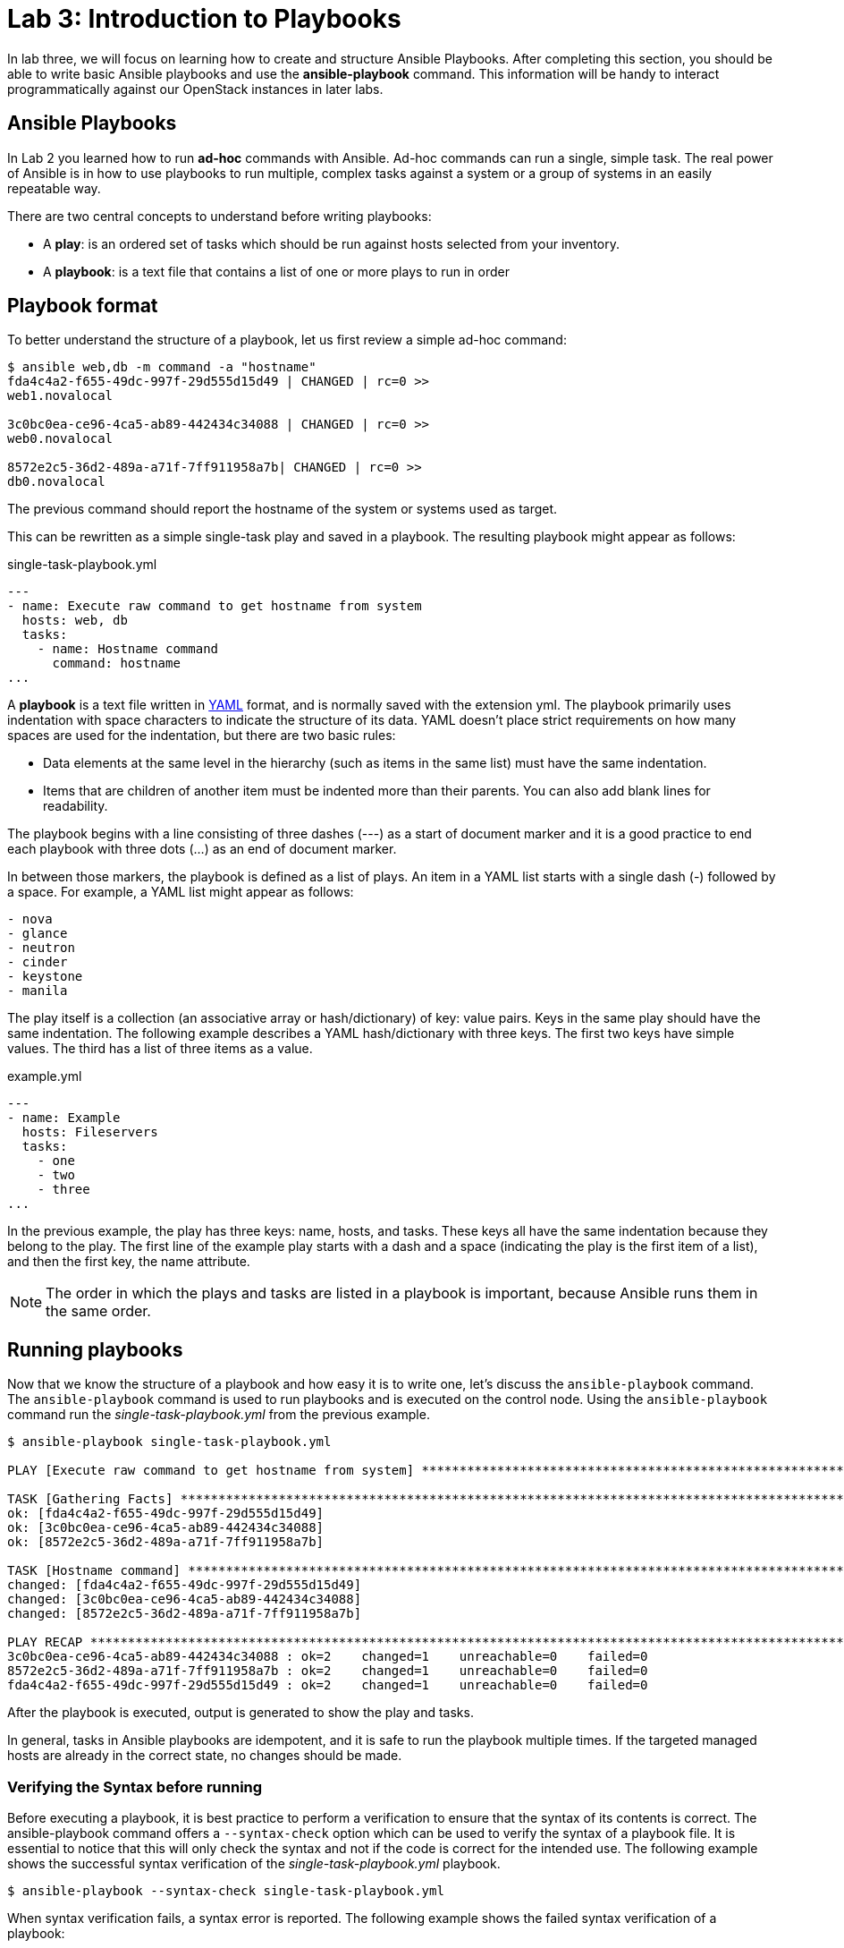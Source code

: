 = Lab 3: Introduction to Playbooks

In lab three, we will focus on learning how to create and structure Ansible Playbooks.
After completing this section, you should be able to write basic Ansible playbooks
and use the *ansible-playbook* command. This information will be handy to interact
programmatically against our OpenStack instances in later labs.

== Ansible Playbooks

In [underline]#Lab 2# you learned how to run *ad-hoc* commands with Ansible.
Ad-hoc commands can run a single, simple task. The real power of Ansible is in
how to use playbooks to run multiple, complex tasks against a system or a group
of systems in an easily repeatable way.

There are two central concepts to understand before writing playbooks:

* A **play**: is an ordered set of tasks which should be run against hosts selected from your inventory.

* A **playbook**: is a text file that contains a list of one or more plays to run in order

== Playbook format

To better understand the structure of a playbook, let us first review a simple ad-hoc command:

[source,]
----
$ ansible web,db -m command -a "hostname"
fda4c4a2-f655-49dc-997f-29d555d15d49 | CHANGED | rc=0 >>
web1.novalocal

3c0bc0ea-ce96-4ca5-ab89-442434c34088 | CHANGED | rc=0 >>
web0.novalocal

8572e2c5-36d2-489a-a71f-7ff911958a7b| CHANGED | rc=0 >>
db0.novalocal
----

The previous command should report the hostname of the system or systems used as target.

This can be rewritten as a simple single-task play and saved in a playbook. The resulting playbook might appear as follows:

.single-task-playbook.yml
----
---
- name: Execute raw command to get hostname from system
  hosts: web, db
  tasks:
    - name: Hostname command
      command: hostname
...
----

A *playbook* is a text file written in http://docs.ansible.com/ansible/latest/reference_appendices/YAMLSyntax.html[YAML]
format, and is normally saved with the extension yml. The playbook primarily uses
indentation with space characters to indicate the structure of its data.
YAML doesn't place strict requirements on how many spaces are used for the indentation, but there are two basic rules:

* Data elements at the same level in the hierarchy (such as items in the same list) must have the same indentation.
* Items that are children of another item must be indented more than their parents.
You can also add blank lines for readability.

The playbook begins with a line consisting of three dashes (---) as a start of document marker
and it is a good practice to end each playbook with three dots (...) as an end of document marker.

In between those markers, the playbook is defined as a list of plays. An item in a
YAML list starts with a single dash (-) followed by a space. For example, a YAML list might appear as follows:

[source,]
----
- nova
- glance
- neutron
- cinder
- keystone
- manila
----

The play itself is a collection (an associative array or hash/dictionary) of key: value pairs.
Keys in the same play should have the same indentation. The following example describes a
YAML hash/dictionary with three keys. The first two keys have simple values. The third has a list of three items as a value.

.example.yml
----
---
- name: Example
  hosts: Fileservers
  tasks:
    - one
    - two
    - three
...
----

In the previous example, the play has three keys: name, hosts, and tasks.
These keys all have the same indentation because they belong to the play.
The first line of the example play starts with a dash and a space (indicating
the play is the first item of a list), and then the first key, the name attribute.

NOTE: The order in which the plays and tasks are listed in a playbook is
important, because Ansible runs them in the same order.

////
[source,]
____
*The order in which the plays and tasks are listed in a playbook is important, because
Ansible runs them in the same order.*
____
////

== Running playbooks

Now that we know the structure of a playbook and how easy it is to write one, let's discuss
the `ansible-playbook` command. The `ansible-playbook` command is used to run playbooks
and is executed on the control node. Using the `ansible-playbook` command run the
_single-task-playbook.yml_ from the previous example.

[source,]
----
$ ansible-playbook single-task-playbook.yml 

PLAY [Execute raw command to get hostname from system] ************************************************************************************

TASK [Gathering Facts] ********************************************************************************************************************
ok: [fda4c4a2-f655-49dc-997f-29d555d15d49]
ok: [3c0bc0ea-ce96-4ca5-ab89-442434c34088]
ok: [8572e2c5-36d2-489a-a71f-7ff911958a7b]

TASK [Hostname command] *******************************************************************************************************************
changed: [fda4c4a2-f655-49dc-997f-29d555d15d49]
changed: [3c0bc0ea-ce96-4ca5-ab89-442434c34088]
changed: [8572e2c5-36d2-489a-a71f-7ff911958a7b]

PLAY RECAP ********************************************************************************************************************************
3c0bc0ea-ce96-4ca5-ab89-442434c34088 : ok=2    changed=1    unreachable=0    failed=0   
8572e2c5-36d2-489a-a71f-7ff911958a7b : ok=2    changed=1    unreachable=0    failed=0   
fda4c4a2-f655-49dc-997f-29d555d15d49 : ok=2    changed=1    unreachable=0    failed=0   

----

After the playbook is executed, output is generated to show the play and tasks.

In general, tasks in Ansible playbooks are idempotent, and it is safe to run the playbook multiple times.
If the targeted managed hosts are already in the correct state, no changes should be made.

=== Verifying the Syntax before running

Before executing a playbook, it is best practice to perform a verification to ensure
that the syntax of its contents is correct. The ansible-playbook command offers a
`--syntax-check` option which can be used to verify the syntax of a playbook file.
It is essential to notice that this will only check the syntax and not if the code
is correct for the intended use. The following example shows the successful
syntax verification of the _single-task-playbook.yml_ playbook.

[source,]
----
$ ansible-playbook --syntax-check single-task-playbook.yml
----

When syntax verification fails, a syntax error is reported.  The following example
shows the failed syntax verification of a playbook:

[source,]
----
[ansible@ansiblehost ~]$ ansible-playbook --syntax-check single-task-playbook.yml
ERROR! Syntax Error while loading YAML.
The error appears to have been in '/data/ansible/single-task-playbook.yml': line 8, column 2, but
may be elsewhere in the file depending on the exact syntax problem.
----

=== Dry runs

Another best practice while executing playbooks is to perform a dry run. Dry runs
are invoked with the `-C` option, which runs Ansible to report the changes that would
have occurred if the playbook was executed, but without making actual changes to the managed hosts.

[source,]
----
$ ansible-playbook -C single-task-playbook.yml
----

== Guided Exercise: Ansible Playbook - Backing up a Database using Cinder

At this point, we know how to write and execute basic playbooks. In this guided
exercise we will create a simple Ansible playbook that takes advantage of the
command module to write an openstack command that will create a backup of the
existing `dbvol` that resides within Cinder.

Create the initial portion of our playbook that defines the name, target
and the task to create the backup:

.cinder_backup.yml
----
---
- name: Backing up the database via the Cinder service
  hosts: localhost
  tasks:
  - name: Create a Cinder Backup of Database Volume
    command: "openstack volume backup create --force --name dbvol_backup dbvol"
...
----

//TODO: Will we create a diff user aside from root or just use root?
//Hardcoded location based on just root user and where the file will be

Verify the syntax of the playbook via:

----
$ ansible-playbook --syntax-check cinder_backup.yml
----

Execute the playbook via the following command:

----
$ ansible-playbook cinder_backup.yml
----

The `dbvol_backup` volume can be verified using the following OpenStack command:

----
$ openstack volume backup list
----

For advanced users, the verification process can be included within the playbook
itself. However, this requires knowledge of certain topics yet to be discussed
such as using the register variable and debug module. For completeness, we've
included an additional task that verifies if the `dbvol_backup` exists.

----
---
- name: Backing up the database via the Cinder service
  hosts: localhost
  tasks:
  - name: Create a Cinder Backup of Database Volume
    command: "openstack volume backup create --force --name dbvol_backup dbvol"
  ## wait for backup to complete
  - name: Run the openstack volume backup list command
    shell: "sleep 45 && openstack volume backup list"
    register: output

  - debug: var=output.stdout_lines
...
----

Prior to re-running this updated playbook, for simplicity, we will delete the
existing `dbvol_backup` manually. The steps are as follows:

----
$ openstack volume backup delete dbvol_backup
----

NOTE: If you notice, the existing Ansible playbook is not very idempotent. By
the end of all these lab exercises, you will have the knowledge
and skills necessary to make the required changes.

Re-execute the playbook via the following command:

----
$ ansible-playbook cinder_backup.yml
PLAY [Backing up the database via the Cinder service] ************************************************************************************

TASK [Gathering Facts] *******************************************************************************************************************
ok: [localhost]

TASK [Create a Cinder Backup of Database Volume] *****************************************************************************************
changed: [localhost]

TASK [Wait for backup to complete and then run the openstack volume backup list command] *************************************************
changed: [localhost]

TASK [debug] *****************************************************************************************************************************
ok: [localhost] => {
    "output.stdout_lines": [
        "+--------------------------------------+--------------+-------------+-----------+------+",
        "| ID                                   | Name         | Description | Status    | Size |",
        "+--------------------------------------+--------------+-------------+-----------+------+",
        "| ea8f0821-a41a-4c43-bd20-2e7b08b9b972 | dbvol_backup | None        | available |   10 |",
        "+--------------------------------------+--------------+-------------+-----------+------+"
    ]
}

PLAY RECAP *******************************************************************************************************************************
localhost                  : ok=4    changed=2    unreachable=0    failed=0    skipped=0                    : ok=4    changed=2    unreachable=0    failed=0    skipped=0
----

In the case of MongoDB, there is no need to perform any tasks on the database itself prior to the backup.
However in the case of Oracle or other vendors, the database may need to be placed in a special mode to
achieve a consistent state.

For illustrative purposes, the backup playbook can be modified to include tasks to stop and start  the database first.
Those tasks can be replaced with something relevant to your specific database platform.

----
---
- name: Backing up the database via the Cinder service
  hosts: db
  tasks:
  - name: Stop the database
    systemd:
      name: mongod
      state: stopped
    become: true
  - name: Create a Cinder Backup of Database Volume
    command: "openstack volume backup create --force --name dbvol_backup dbvol"
    delegate_to: localhost
  - name: Wait for backup to complete and then run the openstack volume backup list command
    shell: "sleep 45 && openstack volume backup list"
    register: output
    delegate_to: localhost
  - name: Start the database
    systemd:
      name: mongod
      state: started
    become: true

  - debug: var=output.stdout_lines
...
----

Note the the **hosts** field has changed, since we now must interact with the instance itself, as well as perform
local OpenStack commands. The _delegate_to_ keyword is used to assign the
specific task to be run on a specific server. In this particular case,
we want our OVH instance to handle any OpenStack commands and we do this by
delegating it to our localhost which is also our control node.

Prior to re-running this updated playbook, for simplicity, we will delete the
existing `dbvol_backup` manually. The steps are as follows:

----
$ openstack volume backup delete dbvol_backup
----

NOTE: If you notice, the existing Ansible playbook is not very idempotent. By
the end of all these lab exercises, you will have the knowledge
and skills necessary to make the required changes.

Run the playbook one final time:

----
$ ansible-playbook cinder_backup.yml

PLAY [Backing up the database via the Cinder service] ********************************************************************************************************

TASK [Gathering Facts] ***************************************************************************************************************************************
ok: [6c4cdbf2-bbe2-4ee9-8dfa-1eaf1a776c7f]

TASK [Stop the database] *************************************************************************************************************************************
changed: [6c4cdbf2-bbe2-4ee9-8dfa-1eaf1a776c7f]

TASK [Create a Cinder Backup of Database Volume] *************************************************************************************************************
changed: [6c4cdbf2-bbe2-4ee9-8dfa-1eaf1a776c7f -> localhost]

TASK [Wait for backup to complete and then run the openstack volume backup list command] *********************************************************************
changed: [6c4cdbf2-bbe2-4ee9-8dfa-1eaf1a776c7f -> localhost]

TASK [Start the database] ************************************************************************************************************************************
changed: [6c4cdbf2-bbe2-4ee9-8dfa-1eaf1a776c7f]

TASK [debug] *************************************************************************************************************************************************
ok: [6c4cdbf2-bbe2-4ee9-8dfa-1eaf1a776c7f] => {
    "output.stdout_lines": [
        "+--------------------------------------+--------------+-------------+-----------+------+",
        "| ID                                   | Name         | Description | Status    | Size |",
        "+--------------------------------------+--------------+-------------+-----------+------+",
        "| 5cc8e54d-0f2b-4538-bb4f-078054451ca6 | dbvol_backup | None        | available |    1 |",
        "+--------------------------------------+--------------+-------------+-----------+------+"
    ]
}

PLAY RECAP ***************************************************************************************************************************************************
6c4cdbf2-bbe2-4ee9-8dfa-1eaf1a776c7f : ok=6    changed=4    unreachable=0    failed=0
----

== Guided Exercise: Breaking the existing Database

Now that we have a working database and it has been properly backed up, we can
access this database information via http://localhost:1234 in our browser. Below
is a image of what you should be seeing once you access the link.

NOTE: If you can not access the website, ensure you set up SSH forwarding as outlined in the _overview_ lab:

----
$ ssh -XL 1234:<LOAD BALANCER IP>:80 stack@<OVH IP>
----


The loadbalancer IP can be found out via the command:

----
$ openstack loadbalancer list
+--------------------------------------+-------+----------------------------------+-------------+---------------------+----------+
| id                                   | name  | project_id                       | vip_address | provisioning_status | provider |
+--------------------------------------+-------+----------------------------------+-------------+---------------------+----------+
| cc5b4311-6181-43e7-8051-0e705aa8c321 | weblb | b0796a9f0938466b9e9771c01d5bd2ba | 172.24.4.27 | ACTIVE              | amphora  |
+--------------------------------------+-------+----------------------------------+-------------+---------------------+----------+
----

[.text-center]
.Database Graphs
image::../images/Selection_246.png[width=100%]

{nbsp}

In the next lab, we will be restoring the existing database back to what you are
currently seeing on our existing browser. In order to do this, we need to break
the existing database.

We have added a simple blinking link labeled **"DON'T CLICK ME"** that breaks the
current database. For this simple exercise, click on the link to break the
database and in the following sections we will create an Ansible playbook
that restores the database back to it's original state of when the backup was
taken.

NOTE: When accessing via browser for the first time, it may take some time to initially load, please be patient.
